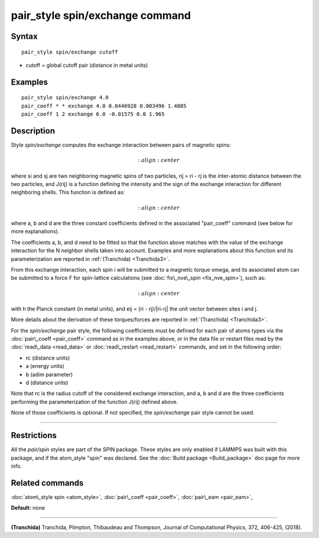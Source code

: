 .. index:: pair\_style spin/exchange

pair\_style spin/exchange command
=================================

Syntax
""""""


.. parsed-literal::

   pair_style spin/exchange cutoff

* cutoff = global cutoff pair (distance in metal units)


Examples
""""""""


.. parsed-literal::

   pair_style spin/exchange 4.0
   pair_coeff \* \* exchange 4.0 0.0446928 0.003496 1.4885
   pair_coeff 1 2 exchange 6.0 -0.01575 0.0 1.965

Description
"""""""""""

Style *spin/exchange* computes the exchange interaction between
pairs of magnetic spins:

.. math::

   :align: center

where si and sj are two neighboring magnetic spins of two particles,
rij = ri - rj is the inter-atomic distance between the two particles,
and J(rij) is a function defining the intensity and the sign of the exchange
interaction for different neighboring shells. This function is defined as:

.. math::

   :align: center

where a, b and d are the three constant coefficients defined in the associated
"pair\_coeff" command (see below for more explanations).

The coefficients a, b, and d need to be fitted so that the function above matches with
the value of the exchange interaction for the N neighbor shells taken into account.
Examples and more explanations about this function and its parameterization are reported
in :ref:`(Tranchida) <Tranchida3>`.

From this exchange interaction, each spin i will be submitted
to a magnetic torque omega, and its associated atom can be submitted to a
force F for spin-lattice calculations (see :doc:`fix\_nve\_spin <fix_nve_spin>`),
such as:

.. math::

   :align: center

with h the Planck constant (in metal units), and eij = (ri - rj)/\|ri-rj\| the unit
vector between sites i and j.

More details about the derivation of these torques/forces are reported in
:ref:`(Tranchida) <Tranchida3>`.

For the *spin/exchange* pair style, the following coefficients must be defined
for each pair of atoms types via the :doc:`pair\_coeff <pair_coeff>` command as in
the examples above, or in the data file or restart files read by the
:doc:`read\_data <read_data>` or :doc:`read\_restart <read_restart>` commands, and
set in the following order:

* rc (distance units)
* a  (energy units)
* b  (adim parameter)
* d  (distance units)

Note that rc is the radius cutoff of the considered exchange interaction,
and a, b and d are the three coefficients performing the parameterization
of the function J(rij) defined above.

None of those coefficients is optional. If not specified, the
*spin/exchange* pair style cannot be used.


----------


Restrictions
""""""""""""


All the *pair/spin* styles are part of the SPIN package.  These styles
are only enabled if LAMMPS was built with this package, and if the
atom\_style "spin" was declared.  See the :doc:`Build package <Build_package>` doc page for more info.

Related commands
""""""""""""""""

:doc:`atom\_style spin <atom_style>`, :doc:`pair\_coeff <pair_coeff>`,
:doc:`pair\_eam <pair_eam>`,

**Default:** none


----------


.. _Tranchida3:



**(Tranchida)** Tranchida, Plimpton, Thibaudeau and Thompson,
Journal of Computational Physics, 372, 406-425, (2018).


.. _lws: http://lammps.sandia.gov
.. _ld: Manual.html
.. _lc: Commands_all.html
